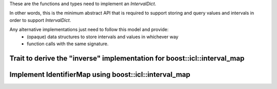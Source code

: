 .. _icl_interval_map_adaptor:

.. highlight:: cpp


These are the functions and types need to implement an `IntervalDict`.

In other words, this is the minimum abstract API that is required to support storing and query values and intervals in order to support `IntervalDict`.

Any alternative implementations just need to follow this model and provide:
    - (opaque) data structures to store intervals and values in whichever way
    - function calls with the same signature.


Trait to derive the "inverse" implementation for boost::icl::interval_map
=============================================================================================
.. doxygenstruct:: interval_dict::rebind< OldVal_, NewVal_, Interval_, Impl_, typename std::enable_if< std::is_same< Impl_, implementation::IntervalDictICLSubMap< OldVal_, Interval_ > >::value, void >::type >
   :members:

Implement IdentifierMap using boost::icl::interval_map
========================================================
.. doxygenfunction:: interval_dict::implementation::gaps

.. doxygenfunction:: interval_dict::implementation::sandwiched_gaps

.. doxygenfunction:: interval_dict::implementation::erase(IntervalDictICLSubMap<Val, Interval> &interval_values, const Interval &query_interval)

.. doxygenfunction:: interval_dict::implementation::erase(IntervalDictICLSubMap<Val, Interval> &interval_values, const Interval &query_interval, const Val &value)

.. doxygenfunction:: interval_dict::implementation::insert

.. doxygenfunction:: interval_dict::implementation::intervals

.. doxygenfunction:: interval_dict::implementation::disjoint_intervals

.. doxygenfunction:: interval_dict::implementation::empty

.. doxygenfunction:: interval_dict::implementation::merged_with

.. doxygenfunction:: interval_dict::implementation::subtract_by

.. doxygenfunction:: interval_dict::implementation::first_disjoint_interval

.. doxygenfunction:: interval_dict::implementation::last_disjoint_interval

